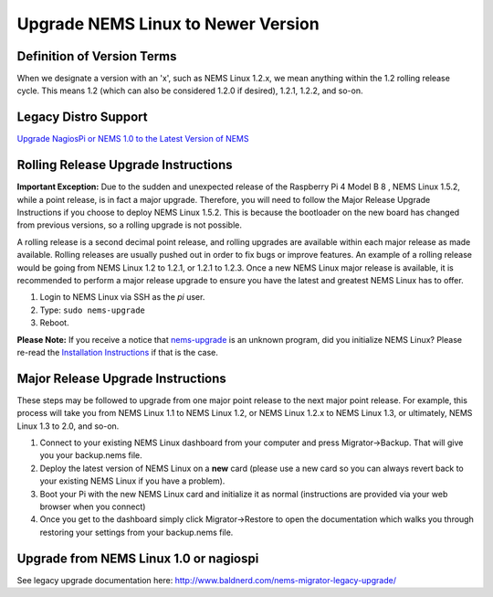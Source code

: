 Upgrade NEMS Linux to Newer Version
===================================

Definition of Version Terms
---------------------------

When we designate a version with an 'x', such as NEMS Linux 1.2.x, we
mean anything within the 1.2 rolling release cycle. This means 1.2
(which can also be considered 1.2.0 if desired), 1.2.1, 1.2.2, and
so-on.

Legacy Distro Support
---------------------

`Upgrade NagiosPi or NEMS 1.0 to the Latest Version of
NEMS <https://docs.nemslinux.com/usage/nagiospi-to-nems>`__

Rolling Release Upgrade Instructions
------------------------------------

**Important Exception:** Due to the sudden and unexpected release of the
Raspberry Pi 4 Model B 8 , NEMS Linux 1.5.2, while a point release, is
in fact a major upgrade. Therefore, you will need to follow the Major
Release Upgrade Instructions if you choose to deploy NEMS Linux 1.5.2.
This is because the bootloader on the new board has changed from
previous versions, so a rolling upgrade is not possible.

A rolling release is a second decimal point release, and rolling
upgrades are available within each major release as made available.
Rolling releases are usually pushed out in order to fix bugs or improve
features. An example of a rolling release would be going from NEMS Linux
1.2 to 1.2.1, or 1.2.1 to 1.2.3. Once a new NEMS Linux major release is
available, it is recommended to perform a major release upgrade to
ensure you have the latest and greatest NEMS Linux has to offer.

1. Login to NEMS Linux via SSH as the *pi* user.
2. Type: ``sudo nems-upgrade``
3. Reboot.

**Please Note:** If you receive a notice
that `nems-upgrade <https://docs.nemslinux.com/commands/nems-upgrade>`__ is
an unknown program, did you initialize NEMS Linux? Please re-read
the `Installation
Instructions <https://docs.nemslinux.com/installation>`__ if that is the
case.

Major Release Upgrade Instructions
----------------------------------

These steps may be followed to upgrade from one major point release to
the next major point release. For example, this process will take you
from NEMS Linux 1.1 to NEMS Linux 1.2, or NEMS Linux 1.2.x to NEMS Linux
1.3, or ultimately, NEMS Linux 1.3 to 2.0, and so-on.

1. Connect to your existing NEMS Linux dashboard from your computer and
   press Migrator→Backup. That will give you your backup.nems file.
2. Deploy the latest version of NEMS Linux on a **new** card (please use
   a new card so you can always revert back to your existing NEMS Linux
   if you have a problem).
3. Boot your Pi with the new NEMS Linux card and initialize it as normal
   (instructions are provided via your web browser when you connect)
4. Once you get to the dashboard simply click Migrator→Restore to open
   the documentation which walks you through restoring your settings
   from your backup.nems file.

Upgrade from NEMS Linux 1.0 or nagiospi
---------------------------------------

See legacy upgrade documentation
here: http://www.baldnerd.com/nems-migrator-legacy-upgrade/
